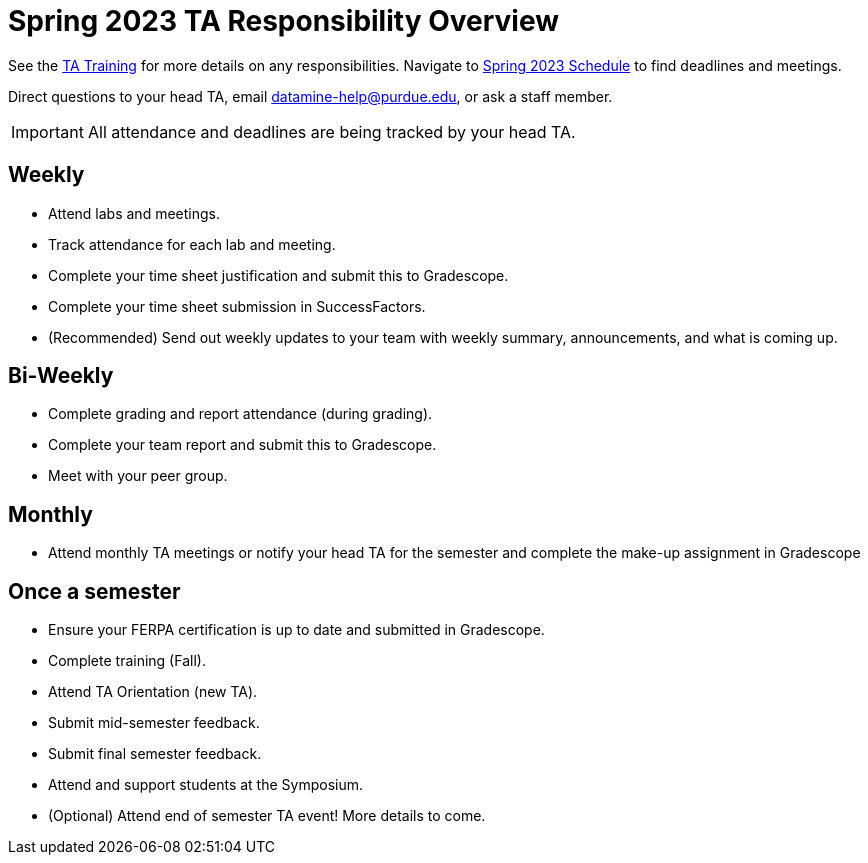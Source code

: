 = Spring 2023 TA Responsibility Overview

See the xref:trainingModules/introduction_trainings.adoc[TA Training] for more details on any responsibilities.
Navigate to xref:spring2023/schedule.adoc[Spring 2023 Schedule] to find deadlines and meetings.

Direct questions to your head TA, email datamine-help@purdue.edu, or ask a staff member.

[IMPORTANT]
====
All attendance and deadlines are being tracked by your head TA. 
====

== Weekly

* Attend labs and meetings.
* Track attendance for each lab and meeting.
* Complete your time sheet justification and submit this to Gradescope.
* Complete your time sheet submission in SuccessFactors.
* (Recommended) Send out weekly updates to your team with weekly summary, announcements, and what is coming up.

== Bi-Weekly

* Complete grading and report attendance (during grading). 
* Complete your team report and submit this to Gradescope.
* Meet with your peer group.

== Monthly

* Attend monthly TA meetings or notify your head TA for the semester and complete the make-up assignment in Gradescope

== Once a semester

* Ensure your FERPA certification is up to date and submitted in Gradescope.
* Complete training (Fall).
* Attend TA Orientation (new TA). 
* Submit mid-semester feedback.
* Submit final semester feedback.
* Attend and support students at the Symposium.
* (Optional) Attend end of semester TA event! More details to come.